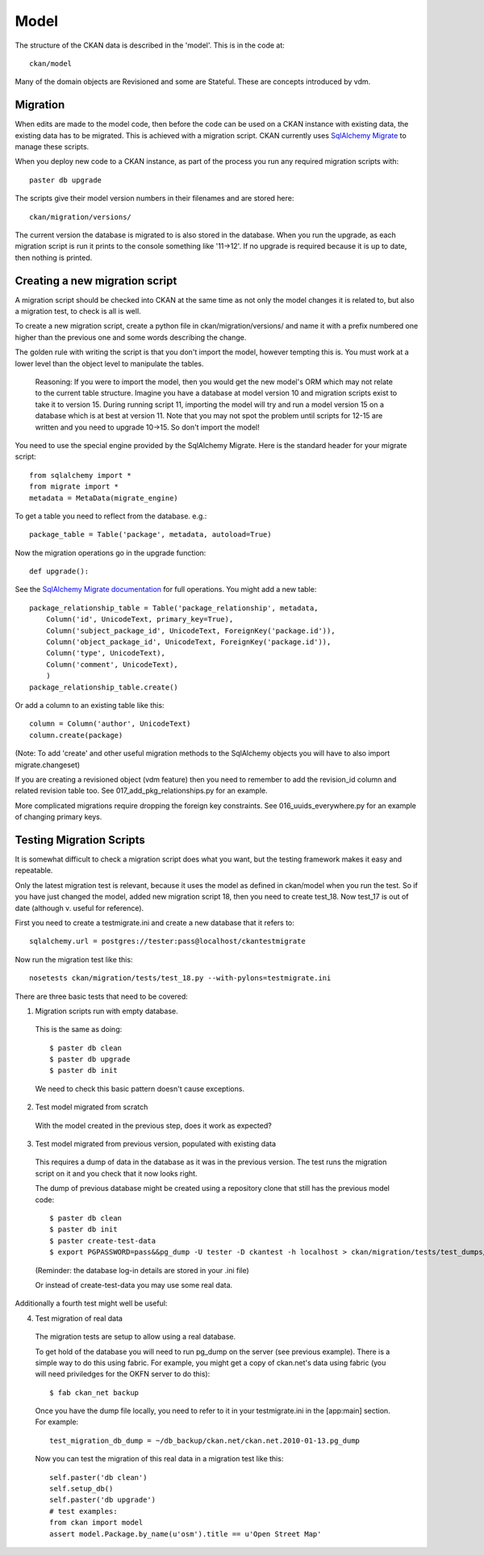 =====
Model
=====

The structure of the CKAN data is described in the 'model'. This is in the code at::

 ckan/model

Many of the domain objects are Revisioned and some are Stateful. These are concepts introduced by vdm.

Migration
=========

When edits are made to the model code, then before the code can be used on a CKAN instance with existing data, the existing data has to be migrated. This is achieved with a migration script. CKAN currently uses `SqlAlchemy Migrate <http://code.google.com/p/sqlalchemy-migrate/>`_ to manage these scripts.

When you deploy new code to a CKAN instance, as part of the process you run any required migration scripts with::

 paster db upgrade

The scripts give their model version numbers in their filenames and are stored here::

 ckan/migration/versions/ 

The current version the database is migrated to is also stored in the database. When you run the upgrade, as each migration script is run it prints to the console something like '11->12'. If no upgrade is required because it is up to date, then nothing is printed.

Creating a new migration script
===============================

A migration script should be checked into CKAN at the same time as not only the model changes it is related to, but also a migration test, to check is all is well.

To create a new migration script, create a python file in ckan/migration/versions/ and name it with a prefix numbered one higher than the previous one and some words describing the change.

The golden rule with writing the script is that you don't import the model, however tempting this is. You must work at a lower level than the object level to manipulate the tables. 

  Reasoning: If you were to import the model, then you would get the new model's ORM which may not relate to the current table structure. Imagine you have a database at model version 10 and migration scripts exist to take it to version 15. During running script 11, importing the model will try and run a model version 15 on a database which is at best at version 11. Note that you may not spot the problem until scripts for 12-15 are written and you need to upgrade 10->15. So don't import the model!

You need to use the special engine provided by the SqlAlchemy Migrate. Here is the standard header for your migrate script::

 from sqlalchemy import *
 from migrate import *
 metadata = MetaData(migrate_engine)

To get a table you need to reflect from the database. e.g.::

 package_table = Table('package', metadata, autoload=True)

Now the migration operations go in the upgrade function::

 def upgrade():

See the `SqlAlchemy Migrate documentation <http://packages.python.org/sqlalchemy-migrate/>`_ for full operations. You might add a new table::

 package_relationship_table = Table('package_relationship', metadata,
     Column('id', UnicodeText, primary_key=True),
     Column('subject_package_id', UnicodeText, ForeignKey('package.id')),
     Column('object_package_id', UnicodeText, ForeignKey('package.id')),
     Column('type', UnicodeText),
     Column('comment', UnicodeText),
     )
 package_relationship_table.create()

Or add a column to an existing table like this::

 column = Column('author', UnicodeText)
 column.create(package)

(Note: To add 'create' and other useful migration methods to the SqlAlchemy objects you will have to also import migrate.changeset)

If you are creating a revisioned object (vdm feature) then you need to remember to add the revision_id column and related revision table too. See 017_add_pkg_relationships.py for an example.

More complicated migrations require dropping the foreign key constraints. See 016_uuids_everywhere.py for an example of changing primary keys.

Testing Migration Scripts
=========================

It is somewhat difficult to check a migration script does what you want, but the testing framework makes it easy and repeatable.

Only the latest migration test is relevant, because it uses the model as defined in ckan/model when you run the test. So if you have just changed the model, added new migration script 18, then you need to create test_18. Now test_17 is out of date (although v. useful for reference).

First you need to create a testmigrate.ini and create a new database that it refers to::

 sqlalchemy.url = postgres://tester:pass@localhost/ckantestmigrate

Now run the migration test like this::

 nosetests ckan/migration/tests/test_18.py --with-pylons=testmigrate.ini

There are three basic tests that need to be covered:

1. Migration scripts run with empty database.

 This is the same as doing::

  $ paster db clean
  $ paster db upgrade
  $ paster db init

 We need to check this basic pattern doesn't cause exceptions.

2. Test model migrated from scratch

 With the model created in the previous step, does it work as expected?

3. Test model migrated from previous version, populated with existing data

 This requires a dump of data in the database as it was in the previous version. The test runs the migration script on it and you check that it now looks right.

 The dump of previous database might be created using a repository clone that still has the previous model code::

  $ paster db clean
  $ paster db init
  $ paster create-test-data
  $ export PGPASSWORD=pass&&pg_dump -U tester -D ckantest -h localhost > ckan/migration/tests/test_dumps/test_data_17.pg_dump

 (Reminder: the database log-in details are stored in your .ini file)

 Or instead of create-test-data you may use some real data.

Additionally a fourth test might well be useful:

4. Test migration of real data

 The migration tests are setup to allow using a real database. 

 To get hold of the database you will need to run pg_dump on the server (see previous example). There is a simple way to do this using fabric. For example, you might get a copy of ckan.net's data using fabric (you will need priviledges for the OKFN server to do this)::

  $ fab ckan_net backup

 Once you have the dump file locally, you need to refer to it in your testmigrate.ini in the [app:main] section. For example::

  test_migration_db_dump = ~/db_backup/ckan.net/ckan.net.2010-01-13.pg_dump

 Now you can test the migration of this real data in a migration test like this::

  self.paster('db clean')
  self.setup_db()
  self.paster('db upgrade')
  # test examples:
  from ckan import model
  assert model.Package.by_name(u'osm').title == u'Open Street Map'
